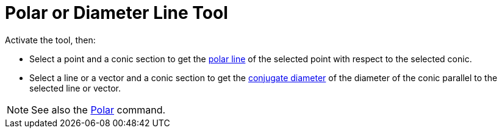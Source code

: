 = Polar or Diameter Line Tool
:page-en: tools/Polar_or_Diameter_Line
ifdef::env-github[:imagesdir: /en/modules/ROOT/assets/images]

Activate the tool, then:

* Select a point and a conic section to get the https://en.wikipedia.org/wiki/Pole_and_polar[polar line] of the selected point with respect to the selected conic.
* Select a line or a vector and a conic section to get the https://en.wikipedia.org/wiki/Conjugate_diameters[conjugate
diameter] of the diameter of the conic parallel to the selected line or vector.

[NOTE]
====

See also the xref:/commands/Polar.adoc[Polar] command.

====
